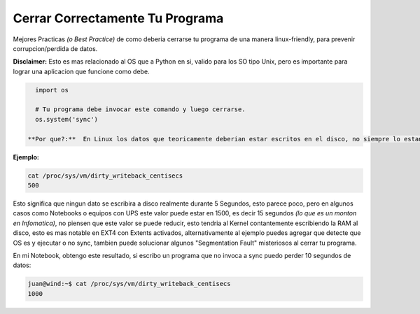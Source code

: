 .. title: Comobajartodoslosbuffersaldisco

  **Cuidado!** Esta receta no se aplica en todos los casos...

Cerrar Correctamente Tu Programa
================================

Mejores Practicas *(o Best Practice)* de como deberia cerrarse tu programa de una manera linux-friendly, para prevenir corrupcion/perdida de datos.

**Disclaimer:** Esto es mas relacionado al OS que a Python en si, valido para los SO tipo Unix, pero es importante para lograr una aplicacion que funcione como debe.

.. code-block:: python

   import os

   # Tu programa debe invocar este comando y luego cerrarse.
   os.system('sync')

 **Por que?:**  En Linux los datos que teoricamente deberian estar escritos en el disco, no siempre lo estan en la realidad, por un periodo de tiempo variable de unos segundos podrian mantenerse en RAM, el tiempo en segundos varia segun las configuraciones del Kernel.

**Ejemplo:**

.. code-block:: bash

   cat /proc/sys/vm/dirty_writeback_centisecs
   500

Esto significa que ningun dato se escribira a disco realmente durante 5 Segundos, esto parece poco, pero en algunos casos como Notebooks o equipos con UPS este valor puede estar en 1500, es decir 15 segundos *(lo que es un monton en Infomatica)*, no piensen que este valor se puede reducir, esto tendria al Kernel contantemente escribiendo la RAM al disco,  esto es mas notable en EXT4 con Extents activados, alternativamente al ejemplo puedes agregar que detecte que OS es y ejecutar o no sync, tambien puede solucionar algunos "Segmentation Fault" misteriosos al cerrar tu programa.

En mi Notebook, obtengo este resultado, si escribo un programa que no invoca a sync puedo perder 10 segundos de datos:

.. code-block:: bash

   juan@wind:~$ cat /proc/sys/vm/dirty_writeback_centisecs
   1000

